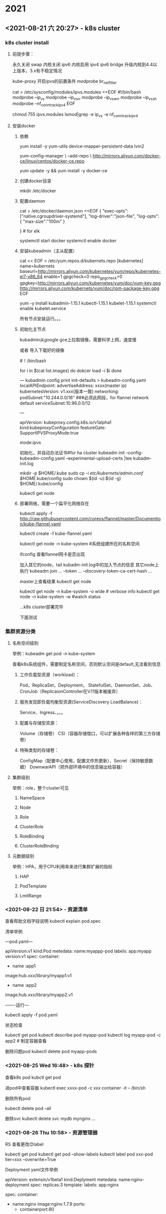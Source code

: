 * 2021
** <2021-08-21 六 20:27> - k8s cluster

   :LOGBOOK:
   CLOCK: [2021-08-21 六 20:28]--[2021-08-21 六 20:30] =>  0:02
   :END:
*** k8s cluster install
   
**** 前提步骤：
     永久关闭 swap
     内核关闭 ipv6
     内核启用 ipv4 ipv6 bridge
     升级内核到4.4以上版本，3.x有不稳定情况

     kube-proxy 开启ipvs的前置条件
     modprobe br_netfilter

     cat > /etc/sysconfig/modules/ipvs.modules <<EOF
     #!/bin/bash
     modprobe --ip_vs
     modprobe --ip_vs_rr
     modprobe --ip_vs_wrr
     modprobe --ip_vs_sh
     modprobe --nf_conntrack_ipv4
     EOF

     chmod 755 ipvs.modules
     lsmod|grep -e ip_vs -e nf_conntrack_ipv4

**** 安装docker
    
***** 依赖
      yum install -y yum-utils device-mapper-persistent-data lvm2

      yum-config-manager \
       --add-repo \
       http://mirrors.aliyun.com/docker-ce/linux/centos/docker-ce.repo

       yum update -y && yum install -y docker-ce

      
***** 创建docker目录
       mkdir /etc/docker
     
     
*****  配置daemon
       cat > /etc/docker/daemon.json <<EOF
       { 
	"exec-opts":["native.cgroupdriver-systemd"],
	"log-driver":"json-file",
	"log-opts":{
           "max-size":"100m"
	 }

       } # for elk 
     
       systemctl start docker
       systemctl enable docker

***** 安装kubeadmin（主从配置）
      cat << EOF > /etc/yum.repos.d/kubernets.repo
      [kubernetes]
      name=kubernets
      baseurl=http://mirrors.aliyun.com/kubernetes/yum/repo/kubernetes-el7-x86_64
      enable=1
      gpgcheck=0
      repo_gpgcheck=0
      gpgkey=http://mirrors.aliyun.com/kubernetes/yum/doc/yum-key.gpg
      http://mirrors.aliyun.com/kubernets/yum/doc/rpm-package-key.gpg
      EOF

      yum -y install kubadmin-1.15.1 kubectl-1.15.1 kubelet-1.15.1
      systemctl enable kubelet.service

      所有节点安装运行。。。

***** 初始化主节点
     kubadmin从google gce上拉取镜像，需要科学上网，速度慢
    
     或者 导入下载好的镜像

     #！/bin/bash
    
     for i in $(cat list.images)
     do
	dokcer load -i $i
     done

     ---
     kubadmin config print init-defaults > kubeadm-config.yaml
    	 localAPIEndpoint:
		 advertiseAddress: xxxx(master ip)
	 kubernetesVersion: v1.xxx(版本一致)
	 networking:
		 podSubnet:"10.244.0.0/16" ###必须此网段，for flannel network default
		 serviceSubnet:10.96.0.0/12
		
     ---

     apiVersion: kubeproxy.config.k8s.io/v1alpha1
     kind:kubeproxyConfiguration
     featureGate:
    	 SupportIPVSProxyMode:true

     mode:ipvs

     初始化，并自动办法证书#for ha cluster 
     kubeadm init --config-kubeadm-config.yaml --experimental-upload-certs |tee kubadm-init.log


     mkdir -p $HOME/.kube
     sudo cp -i /etc/kubernets/admin.conf $HOME/.kube/config
     sudo chown $(id -u):$(id -g) $HOME/.kube/config


     kubectl get node


    
***** 部署网络，需要一个扁平化网络存在
      kubectl apply -f http://raw.githubusercontent.com/coreos/flannel/master/Documention/kube-flannel.yaml

      kubectl create -f kube-flannel.yaml 

      kubectl get node -n kube-system  #系统组建所在的名称空间


      ifconfig 查看flannel网卡是否出现

      加入其它的node，tail kubadm-init.log中的加入节点的信息
      其它node上执行
      kubeadm join ... --token ... --discovery-token-ca-cert-hash ...

      master上查看结果
      kubectl get node

      kubectl get node -n kube-system -o wide # verbose info
      kubectl get node -n kube-system -w #watch status

      ...k8s cluster部署完毕

      下面测试



*** 集群资源分类

**** 名称空间级别
    
     举例：kubeadm get pod -n kube-system
    
     查看k8s系统组件，需要制定名称空间，否则默认空间是default,无法看到信息

***** 工作负载型资源（workload）：
      Pod，ReplicaSet，Deployment，
      StatefulSet、DaemonSet、Job、CronJob（ReplicaionController在V.11版本被废弃）

***** 服务发现即负载均衡型资源(ServiceDiscovery LoadBalance)：
      Service、Ingress、。。。

***** 配置与存储型资源：
      Volume（存储卷）
      CSI（容器存储借口，可以扩展各种各样的第三方存储卷）

***** 特殊类型的存储卷：
      ConfigMap（配置中心使用，配置文件热更新）、Secret（保持敏感数据）
      DownwarAPI（把外部环境中的信息输出给容器）

**** 集群级别

     举例：role，整个cluster可见

***** NameSpace

***** Node

***** Role

***** ClusterRole

***** RoleBinding

***** ClusterRoleBinding



**** 元数据级别
     举例：HPA，用于CPU利用率来进行集群扩展的指标

***** HAP

***** PodTemplate

***** LmitRange
*** <2021-08-22 日 21:54> - 资源清单
      :LOGBOOK:
      CLOCK: [2021-08-22 日 21:55]--[2021-08-22 日 22:06] =>  0:11
      :END:
      查看帮助文档字段说明
      kubectl explain pod.spec


      清单举例

      ---pod.yaml---

      apiVersion:v1
      kind:Pod
      metedata:
       name:myappp-pod
       labels:
	app:myapp
	version:v1
      spec:
       container:
       - name :app1
	 image:hub.xxx/library/myapp1:v1
       - name :app2
	 image:hub.xxx/library/myapp2.v1


 -------运行---

 kubectl apply -f pod.yaml


 状态检查

 kubectl get pod
 kubectl describe pod myapp-pod
 kubectl log myapp-pod -c app2 # 制定容器查看

 删除问题pod
 kubectl delete pod myapp-pods
*** <2021-08-25 Wed 16:48> - k8s 探针
    :LOGBOOK:
    CLOCK: [2021-08-25 Wed 16:49]--[2021-08-25 Wed 16:51] =>  0:02
    :END:
    查看k8s pod
    kubctl get pod

    进pod中查看容器
    kubectl exec xxxx-pod -c xxx container -it -- /bin/sh

    删除所有pod

    kubectl delete pod --all
   
    删除svc
    kubectl delete svc mydb mynginx ...

*** <2021-08-26 Thu 10:58> - 资源管理器
    :LOGBOOK:
    CLOCK: [2021-08-26 Thu 14:26]
    CLOCK: [2021-08-26 Thu 10:59]--[2021-08-26 Thu 11:00] =>  0:01
    :END:
    RS 查看更改😊label

    kubectl get pod 
    kubectl get pod --show-labels
    kubectl label pod xxx-pod tier=xxx --overwrite=True


    Deployment yaml文件举例
   
    apiVersion: extensin/v1beta1
    kind:Deplyment
    metedata:
    name:nginx-deployment
    spec:
    replicas:3
    template:
    labels:
    app:nginx

    spec:
    container:
	    - name:nginx
	      image:nginx:1.7.9
	      ports:
	      - containerport:80

		创建：

		kubectl create -f nginx.yaml --record ###record 记录操作

		查看
		kubectl get deployment
		kubectl get rs
		kubectl log ...

		扩容

		kubectl scale deployment nginx-deployment --replicas 10


	    更新
	    kubectl set image deployment/nginx-deployment nginx=imagenew:v2

	    回滚
	    kubectl rollout undo deployment/nginx-deployment 
	    kubectl rollout undo deployment/nginx-deployment --to-revision=2

	
	    更新状态
	    kubectl rollout status deployment/nginx-deployment

	    kubectl rollout history ...


	    删除
	    kubectl delete daemonset --all
*** <2021-08-27 五 10:08> - k8s ingress
    :LOGBOOK:
    CLOCK: [2021-08-27 五 10:08]--[2021-08-27 五 10:09] =>  0:01
    :END:
    
    nginx-ingress
     
    下载镜像 docker pull xxx/kubernets-ingress-controll
    保存镜像 docker save -o xxx.tar  xxx-images:v1
